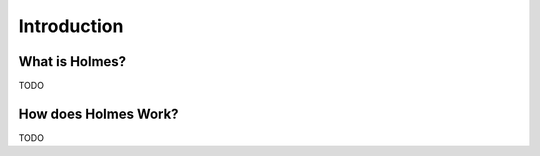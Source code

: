 ######################
Introduction
######################

What is Holmes?
=================
TODO

How does Holmes Work?
========================
TODO